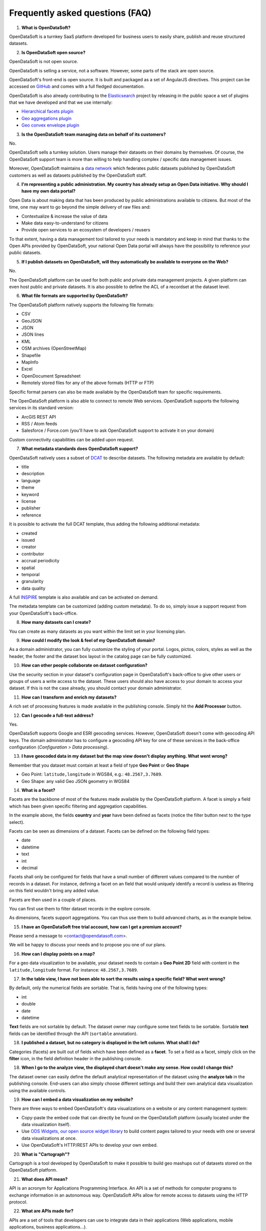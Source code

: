 Frequently asked questions (FAQ)
================================

1. **What is OpenDataSoft?**

OpenDataSoft is a turnkey SaaS platform developed for business users to easily share, publish and reuse structured
datasets.

2. **Is OpenDataSoft open source?**

OpenDataSoft is not open source.

OpenDataSoft is selling a service, not a software. However, some parts of the stack are open source.

OpenDataSoft's front-end is open source. It is built and packaged as a set of AngularJS directives. This project can be accessed on `GitHub <https://github.com/opendatasoft/ods-widgets>`_ and comes with a full fledged documentation.

OpenDataSoft is also already contributing to the `Elasticsearch <http://www.elasticsearch.org/>`_ project by releasing in the public space a set of plugins that we have developed and that we use internally:

* `Hierarchical facets plugin <https://github.com/opendatasoft/elasticsearch-aggregation-pathhierarchy>`_
* `Geo aggregations plugin <https://github.com/opendatasoft/elasticsearch-plugin-geoshape>`_
* `Geo convex envelope plugin <https://github.com/opendatasoft/elasticsearch-aggregation-envelope>`_

3. **Is the OpenDataSoft team managing data on behalf of its customers?**

No.

OpenDataSoft sells a turnkey solution. Users manage their datasets on their domains by themselves. Of course, the OpenDataSoft support team is more than willing to help handling complex / specific data management issues.

Moreover, OpenDataSoft maintains a `data network <https://data.opendatasoft.com/>`_ which federates public datasets published by OpenDataSoft customers as well as datasets published by the OpenDataSoft staff.

4. **I'm representing a public administration. My country has already setup an Open Data initiative. Why should I have my own data portal?**

Open Data is about making data that has been produced by public administrations available to citizens. But most of the
time, one may want to go beyond the simple delivery of raw files and:

* Contextualize & increase the value of data
* Make data easy-to-understand for citizens
* Provide open services to an ecosystem of developers / reusers

To that extent, having a data management tool tailored to your needs is mandatory and keep in mind that thanks to the Open APIs provided by OpenDataSoft, your national Open Data portal will always have the possibility to reference your public datasets.

5. **If I publish datasets on OpenDataSoft, will they automatically be available to everyone on the Web?**

No.

The OpenDataSoft platform can be used for both public and private data management projects. A given platform can even
host public and private datasets. It is also possible to define the ACL of a recordset at the dataset level.

6. **What file formats are supported by OpenDataSoft?**

The OpenDataSoft platform natively supports the following file formats:

* CSV
* GeoJSON
* JSON
* JSON lines
* KML
* OSM archives (OpenStreetMap)
* Shapefile
* MapInfo
* Excel
* OpenDocument Spreadsheet
* Remotely stored files for any of the above formats (HTTP or FTP)

Specific format parsers can also be made available by the OpenDataSoft team for specific requirements.

The OpenDataSoft platform is also able to connect to remote Web services. OpenDataSoft supports the following services in its standard version:

* ArcGIS REST API
* RSS / Atom feeds
* Salesforce / Force.com (you'll have to ask OpenDataSoft support to activate it on your domain)

Custom connectivity capabilities can be added upon request.

7. **What metadata standards does OpenDataSoft support?**

OpenDataSoft natively uses a subset of `DCAT <http://www.w3.org/TR/vocab-dcat/>`_ to describe datasets. The following
metadata are available by default: 

* title
* description
* language
* theme
* keyword
* license
* publisher
* reference

It is possible to activate the full DCAT template, thus adding the following additional metadata:

* created
* issued
* creator
* contributor
* accrual periodicity
* spatial
* temporal
* granularity
* data quality

A full `INSPIRE <http://inspire.ec.europa.eu/index.cfm/pageid/101>`_ template is also available and can be activated on
demand.

The metadata template can be customized (adding custom metadata). To do so, simply issue a support request from your OpenDataSoft's back-office.

8. **How many datasets can I create?**

You can create as many datasets as you want within the limit set in your licensing plan.

9. **How could I modify the look & feel of my OpenDataSoft domain?**

As a domain administrator, you can fully customize the styling of your portal. Logos, pictos, colors, styles as well as the header, the footer and the dataset box layout in the catalog page can be fully customized.

10. **How can other people collaborate on dataset configuration?**

Use the security section in your dataset's configuration page in OpenDataSoft's back-office to give other users or groups of users a write access to the dataset. These users should also have access to your domain to access your dataset. If this is not the case already, you should contact your domain administrator.

11. **How can I transform and enrich my datasets?**

A rich set of processing features is made available in the publishing console. Simply hit the **Add Processor** button.

12. **Can I geocode a full-text address?**

Yes.

OpenDataSoft supports Google and ESRI geocoding services. However, OpenDataSoft doesn't come with geocoding API keys.
The domain administrator has to configure a geocoding API key for one of these services in the back-office configuration (*Configuration > Data processing*).

13. **I have geocoded data in my dataset but the map view doesn't display anything. What went wrong?**

Remember that you dataset must contain at least a field of type **Geo Point** or **Geo Shape**

* Geo Point: ``latitude,longitude`` in WGS84, e.g.: ``48.2567,3.7689``.
* Geo Shape: any valid Geo JSON geometry in WGS84

14. **What is a facet?**

Facets are the backbone of most of the features made available by the OpenDataSoft platform. A facet is simply a field
which has been given specific filtering and aggregation capabilities.

.. image:: faq__facet-configuration--en.jpg
    :alt: Facet configuration

In the example above, the fields **country** and **year** have been defined as facets (notice the filter button next to
the type select).

Facets can be seen as dimensions of a dataset. Facets can be defined on the following field types: 

* date
* datetime
* text
* int 
* decimal

Facets shall only be configured for fields that have a small number of different values compared to the number of
records in a dataset. For instance, defining a facet on an field that would uniquely identify a record is useless as
filtering on this field wouldn't bring any added value.

Facets are then used in a couple of places.

You can first use them to filter dataset records in the explore console.

.. image:: faq__facet-explore--en.png
    :alt: Refine on facets

As dimensions, facets support aggregations. You can thus use them to build advanced charts, as in the example below.

.. image:: faq__facet-chart--en.png
    :alt: Build charts with facets


15. **I have an OpenDataSoft free trial account, how can I get a premium account?**

Please send a message to <contact@opendatasoft.com>.

We will be happy to discuss your needs and to propose you one of our plans.

16. **How can I display points on a map?**

For a geo data visualization to be available, your dataset needs to contain a **Geo Point 2D** field with content in
the ``latitude,longitude`` format. For instance: ``48.2567,3.7689``.

17. **In the table view, I have not been able to sort the results using a specific field? What went wrong?**

By default, only the numerical fields are sortable. That is, fields having one of the following types:

* int
* double
* date
* datetime

**Text** fields are not sortable by default. The dataset owner may configure some text fields to be sortable. Sortable **text** fields can be identified through the API (``sortable`` annotation).

18. **I published a dataset, but no category is displayed in the left column. What shall I do?**

Categories (facets) are built out of fields which have been defined as a **facet**. To set a field as a facet, simply
click on the **filter** icon, in the field definition header in the publishing console.

18. **When I go to the analyze view, the displayed chart doesn't make any sense. How could I change this?**

The dataset owner can easily define the default analytical representation of the dataset using the **analyze tab** in
the publishing console. End-users can also simply choose different settings and build their own analytical data
visualization using the available controls.

19. **How can I embed a data visualization on my website?**

There are three ways to embed OpenDataSoft's data visualizations on a website or any content management system:

* Copy-paste the embed code that can directly be found on the OpenDataSoft platform (usually located under the data
  visualization itself).
* Use `ODS Widgets, our open source widget library <https://github.com/opendatasoft/ods-widgets>`_
  to build content pages tailored to your needs with one or several data visualizations at once.
* Use OpenDataSoft's HTTP/REST APIs to develop your own embed.

20. **What is "Cartograph"?**

Cartograph is a tool developed by OpenDataSoft to make it possible to build geo mashups out of datasets stored on the
OpenDataSoft platform.

21. **What does API mean?**

API is an acronym for Applications Programming Interface. An API is a set of methods for computer programs to exchange information in an autonomous way. OpenDataSoft APIs allow for remote access to datasets using the HTTP protocol. 

22. **What are APIs made for?**

APIs are a set of tools that developers can use to integrate data in their applications (Web applications, mobile
applications, business applications...).

23. **How many API calls can I perform?**

API endpoints are associated with quotas. OpenDataSoft customers can configure their own quotas policy. Contact your
OpenDataSoft domain owner for more details.

24. **Does every dataset has its own APIs?**

Yes.

Whenever you publish a dataset, a dedicated API is created. See :doc:`APIs documentation</using_api/index>` for more information.

25. **What are the compatible browsers for OpenDataSoft's platform?**

.. tabularcolumns:: |C|C|C|C|

+---------+--------------------+------------------+------------------+
| OS      | Browser            | Front Office     | Back Office      |
+=========+====================+==================+==================+
| Windows | Internet Explorer  |                  |                  |
|         |    |iexplore|      | Version 9+       | Version 10+      |
|         +--------------------+------------------+------------------+
|         | Edge               |                  |                  |
|         |    |iexplore|      | Latest version   | Latest version   |
|         +--------------------+------------------+------------------+
|         | Chrome             |                  |                  |
|         |    |chrome|        | Latest version   | Latest version   |
|         +--------------------+------------------+------------------+
|         | Firefox            |                  |                  |
|         |    |firefox|       | Latest version   | Latest version   |
+---------+--------------------+------------------+------------------+
| Mac     | Safari             |                  |                  |
|         |    |safari|        | Version 6+       | Version 6+       |
|         +--------------------+------------------+------------------+
|         | Chrome             |                  |                  |
|         |    |chrome|        | Latest version   | Latest version   |
|         +--------------------+------------------+------------------+
|         | Firefox            |                  |                  |
|         |    |firefox|       | Latest version   | Latest version   |
+---------+--------------------+------------------+------------------+

.. |iexplore| image:: browser-logos-master/src/edge/edge_32x32.png  
    :alt: Internet Explorer 

.. |chrome| image:: browser-logos-master/src/chrome/chrome_32x32.png
    :alt: Chrome

.. |firefox| image:: browser-logos-master/src/firefox/firefox_32x32.png
    :alt: Firefox

.. |safari| image:: browser-logos-master/src/safari/safari_32x32.png
    :alt: Safari
